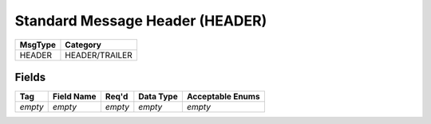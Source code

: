================================
Standard Message Header (HEADER)
================================

+---------+----------------+
| MsgType | Category       |
+=========+================+
| HEADER  | HEADER/TRAILER |
+---------+----------------+

Fields
------

.. list-table::
   :header-rows: 1

   * - Tag

     - Field Name

     - Req'd

     - Data Type

     - Acceptable Enums

   * - *empty*

     - *empty*

     - *empty*

     - *empty*

     - *empty*

